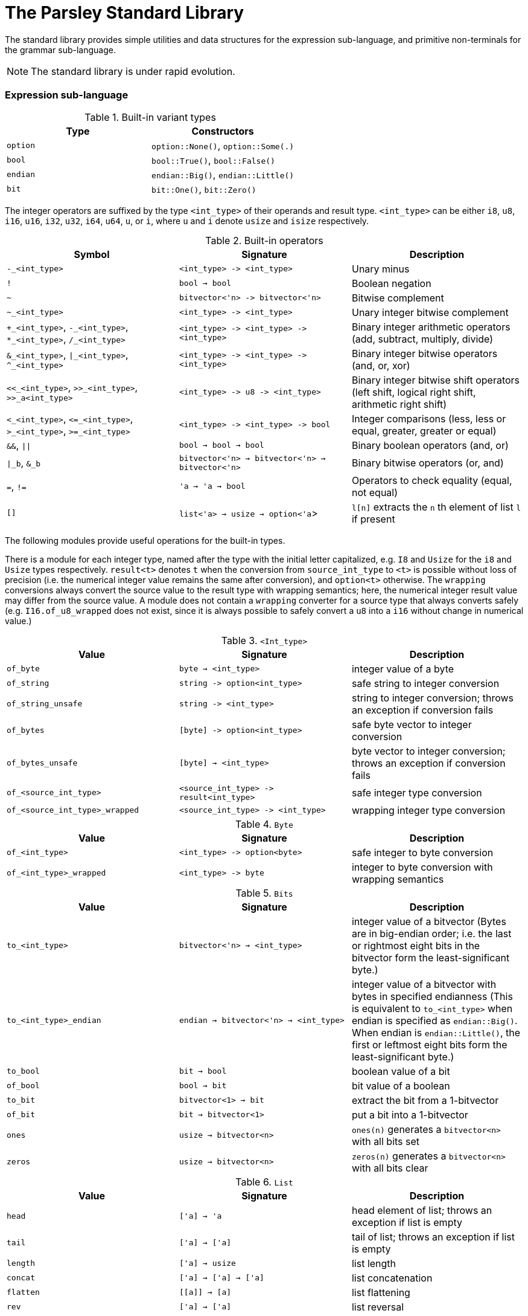 = The Parsley Standard Library
:sectanchors:

The standard library provides simple utilities and data structures for
the expression sub-language, and primitive non-terminals for the
grammar sub-language.

NOTE: The standard library is under rapid evolution.

=== Expression sub-language

.Built-in variant types
|===
| Type | Constructors

| `option`
| `option::None()`, `option::Some(.)`

| `bool`
| `bool::True()`, `bool::False()`

| `endian`
| `endian::Big()`, `endian::Little()`

| `bit`
| `bit::One()`, `bit::Zero()`
|===


The integer operators are suffixed by the type `+<int_type>+` of their
operands and result type.  `+<int_type>+` can be either `i8`, `u8`,
`i16`, `u16`, `i32`, `u32`, `i64`, `u64`, `u`, or `i`, where `u` and
`i` denote `usize` and `isize` respectively.

.Built-in operators
|===
| Symbol | Signature | Description

| `+-_<int_type>+`
| `+<int_type> -> <int_type>+`
| Unary minus

| `!`
| `bool -> bool`
| Boolean negation

| `~`
| `+bitvector<'n> -> bitvector<'n>+`
| Bitwise complement

| `+~_<int_type>+`
| `+<int_type> -> <int_type>+`
| Unary integer bitwise complement

| `++_<int_type>+`, `+-_<int_type>+`, `+*_<int_type>+`, `+/_<int_type>+`
| `+<int_type> -> <int_type> -> <int_type>+`
| Binary integer arithmetic operators (add, subtract, multiply, divide)

| `+&_<int_type>+`, `+\|_<int_type>+`, `+^_<int_type>+`
| `+<int_type> -> <int_type> -> <int_type>+`
| Binary integer bitwise operators (and, or, xor)

| `+<<_<int_type>+`, `+>>_<int_type>+`, `+>>_a<int_type>+`
| `+<int_type> -> u8 -> <int_type>+`
| Binary integer bitwise shift operators (left shift, logical right shift, arithmetic right shift)

| `+<_<int_type>+`, `+<=_<int_type>+`, `+>_<int_type>+`, `+>=_<int_type>+`
| `+<int_type> -> <int_type> -> bool+`
| Integer comparisons (less, less or equal, greater, greater or equal)

| `&&`, `\|\|`
| `bool -> bool -> bool`
| Binary boolean operators (and, or)

| `\|_b`, `&_b`
| `bitvector<'n> -> bitvector<'n> -> bitvector<'n>`
| Binary bitwise operators (or, and)

| `=`, `!=`
| `'a -> 'a -> bool`
| Operators to check equality (equal, not equal)

| `[]`
| `list<'a> -> usize -> option<'a`>
| `l[n]` extracts the `n` th element of list `l` if present

|===

The following modules provide useful operations for the built-in
types.

There is a module for each integer type, named after the type with the
initial letter capitalized, e.g. `I8` and `Usize` for the `i8` and
`Usize` types respectively.  `result<t>` denotes `t` when the
conversion from `source_int_type` to `<t>` is possible without loss of
precision (i.e. the numerical integer value remains the same after
conversion), and `option<t>` otherwise.  The `wrapping` conversions
always convert the source value to the result type with wrapping
semantics; here, the numerical integer result value may differ from
the source value.  A module does not contain a `wrapping` converter
for a source type that always converts safely
(e.g. `I16.of_u8_wrapped` does not exist, since it is always possible
to safely convert a `u8` into a `i16` without change in numerical
value.)

.`<Int_type>`
|===
| Value | Signature | Description

| `of_byte`
| `byte -> <int_type>`
| integer value of a byte

| `of_string`
| `+string -> option<int_type>+`
| safe string to integer conversion

| `of_string_unsafe`
| `+string -> <int_type>+`
| string to integer conversion;
throws an exception if conversion fails

| `of_bytes`
| `+[byte] -> option<int_type>+`
| safe byte vector to integer conversion

| `of_bytes_unsafe`
| `[byte] -> <int_type>`
| byte vector to integer conversion;
throws an exception if conversion fails

| `of_<source_int_type>`
| `+<source_int_type> -> result<int_type>+`
| safe integer type conversion

| `of_<source_int_type>_wrapped`
| `+<source_int_type> -> <int_type>+`
| wrapping integer type conversion


|===

.`Byte`
|===
| Value | Signature | Description

| `of_<int_type>`
| `+<int_type> -> option<byte>+`
| safe integer to byte conversion

| `of_<int_type>_wrapped`
| `+<int_type> -> byte+`
| integer to byte conversion with wrapping semantics

|===

.`Bits`
|===
| Value | Signature | Description

| `to_<int_type>`
| `bitvector<'n> -> <int_type>`
| integer value of a bitvector (Bytes are in big-endian order; i.e. the last or rightmost eight bits in the bitvector form the least-significant byte.)

| `to_<int_type>_endian`
| `endian -> bitvector<'n> -> <int_type>`
| integer value of a bitvector with bytes in specified endianness (This is equivalent to `to_<int_type>` when endian is specified as `endian::Big()`.  When endian is `endian::Little()`, the first or leftmost eight bits form the least-significant byte.)

| `to_bool`
| `bit -> bool`
| boolean value of a bit

| `of_bool`
| `bool -> bit`
| bit value of a boolean

| `to_bit`
| `bitvector<1> -> bit`
| extract the bit from a 1-bitvector

| `of_bit`
| `bit -> bitvector<1>`
| put a bit into a 1-bitvector

| `ones`
| `usize -> bitvector<n>`
| `ones(n)` generates a `bitvector<n>` with all bits set

| `zeros`
| `usize -> bitvector<n>`
| `zeros(n)` generates a `bitvector<n>` with all bits clear

|===

////
Double module omitted for now
////

.`List`
|===
| Value | Signature | Description

| `head`
| `['a] -> 'a`
| head element of list;
throws an exception if list is empty

| `tail`
| `['a] -> ['a]`
| tail of list;
throws an exception if list is empty

| `length`
| `['a] -> usize`
| list length

| `concat`
| `['a] -> ['a] -> ['a]`
| list concatenation

| `flatten`
| `\[[a]] -> [a]`
| list flattening

| `rev`
| `['a] -> ['a]`
| list reversal

| `map`
| `('a -> 'b) -> ['a] -> ['b]`
| mapping over lists

| `map2`
| `('a -> 'b -> 'c) -> ['a] -> ['b] -> ['c]`
| mapping over two lists;
throws an exception if list lengths are not equal

| `fold`
| `('a -> 't -> 'a) -> 'a -> ['t] -> 'a`
| folds an accumulator over a list

| `repl`
| `a -> usize -> ['a]`
| creates a list containing the specified number of copies of the specified element

|===

.`Set`
|===
| Value | Signature | Description

| `empty`
| `set<'a>`
| an empty set

| `add`
| `set<'a> -> 'a -> set<'a>`
| add an element to a set

| `mem`
| `set<'a> -> 'a -> bool`
| check set membership

|===

.`Map`
|===
| Value | Signature | Description

| `empty`
| `map<'k, 'v>`
| empty map

| `add`
| `map<'k, 'v> -> 'k -> 'v -> map<'k, 'v>`
| add a key-value binding

| `mem`
| `map<'k, 'v> -> 'k -> bool`
| check if a binding exists for a key

| `find`
| `map<'k, 'v> -> 'k -> option<'v>`
| return the binding for a key if present

| `find_unsafe`
| `map<'k, 'v> -> 'k -> option<'v>`
| return the binding for a key;
throws an exception if no binding exists

|===

.`String`
|===
| Value | Signature | Description

| `empty`
| `string`
| empty string

| `to_bytes`
| `string -> [byte]`
| string to byte list conversion

| `of_bytes`
| `[byte] -> option<string>`
| safe byte vector to string conversion

| `of_bytes_unsafe`
| `[byte] -> string`
| byte vector to string conversion;
throws an exception if conversion fails

| `of_literal`
| `string -> string`
| converts a string literal into a string

|===

NOTE: Character encoding issues for string conversion will be
addressed soon.

.`View`
|===
| Value | Signature | Description

| `get_current`
| `unit -> view`
| gets the current view (i.e. parsing buffer)

| `get_base`
| `unit -> view`
| gets the current view with the cursor set at the beginning of the buffer

| `get_cursor`
| `view -> usize`
| gets the cursor offset in the specified view (a cursor at the start position has a zero offset)

| `get_remaining`
| `view -> usize`
| gets the remaining bytes in the specified view (i.e. the number of bytes from the cursor to the end of the view)

| `get_current_cursor`
| `unit -> usize`
| get the cursor offset in the current view

| `get_current_remaining`
| `unit -> usize`
| gets the remaining bytes in the current view

| `restrict`
| `view -> usize -> usize -> view`
| `restrict(v, n, len)` returns a view of size `len` that starts `n` bytes from the cursor of `v`;
throws an exception the specified range is out-of-bounds

| `restrict_from`
| `view -> usize -> view`
| `restrict_from(v, n)` returns a view that begins `n` bytes from the cursor location of `v` and continues until the end of `v`;
throws an exception if `n` is out-of-bounds

| `clone`
| `view -> view`
| returns a copy of the view

|===

=== Grammar sub-language

The library provides primitive non-terminals, their inherited
attributes if any, and the types of their contents.  The byte-valued
non-terminals with an `S` suffix return byte lists, and hence compose
with regular expression combinators.  The names of the various
`\*Int*` integer non-terminals indicate signedness (a 'U' prefix
implies unsigned), and bit-width (a `NN` suffix indicates the
bit-width).

.Built-in non-terminals
|===
| Non-terminal | Type | Description

| `Byte`
| `byte`
| Matches a single byte

| `AsciiChar`
| `byte`
| Matches a single ASCII character

| `HexChar`
| `byte`
| Matches a single hexadecimal character

| `AlphaNum`
| `byte`
| Matches a single alphanumeric character

| `Digit`
| `byte`
| Matches a single decimal numeric character

| `AsciiCharS`
| `[byte]`
| Matches a single ASCII character

| `HexCharS`
| `[byte]`
| Matches a single hexadecimal character

| `AlphaNumS`
| `[byte]`
| Matches a single alphanumeric character

| `DigitS`
| `[byte]`
| Matches a single decimal numeric character

| `Int8 (endian: endian)`
| `i8`
| Matches a single byte

| `UInt8 (endian: endian)`
| `u8`
| Matches a single byte

| `Int16 (endian: endian)`
| `i16`
| Matches two bytes

| `UInt16 (endian: endian)`
| `u16`
| Matches two bytes

| `Int32 (endian: endian)`
| `i32`
| Matches four bytes

| `UInt32 (endian: endian)`
| `u32`
| Matches four bytes

| `Int64 (endian: endian)`
| `i64`
| Matches eight bytes

| `UInt64 (endian: endian)`
| `u64`
| Matches eight bytes

| `BitVector<n>`
| `bitvector<n>`
| Matches `n` bits

|===
